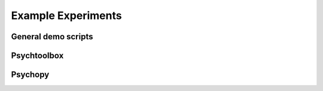-------------------
Example Experiments
-------------------


General demo scripts
^^^^^^^^^^^^^^^^^^^^

.. nbgallery::
   :glob:

   experiments/general/*
   experiments/psychtoolbox/trigger-psychtoolbox
   experiments/psychopy/trigger-psychopy



Psychtoolbox
^^^^^^^^^^^^


.. nbgallery::
   :glob:

   experiments/psychopy/*



Psychopy
^^^^^^^^


.. nbgallery::
   :glob:

   experiments/psychtoolbox/*


